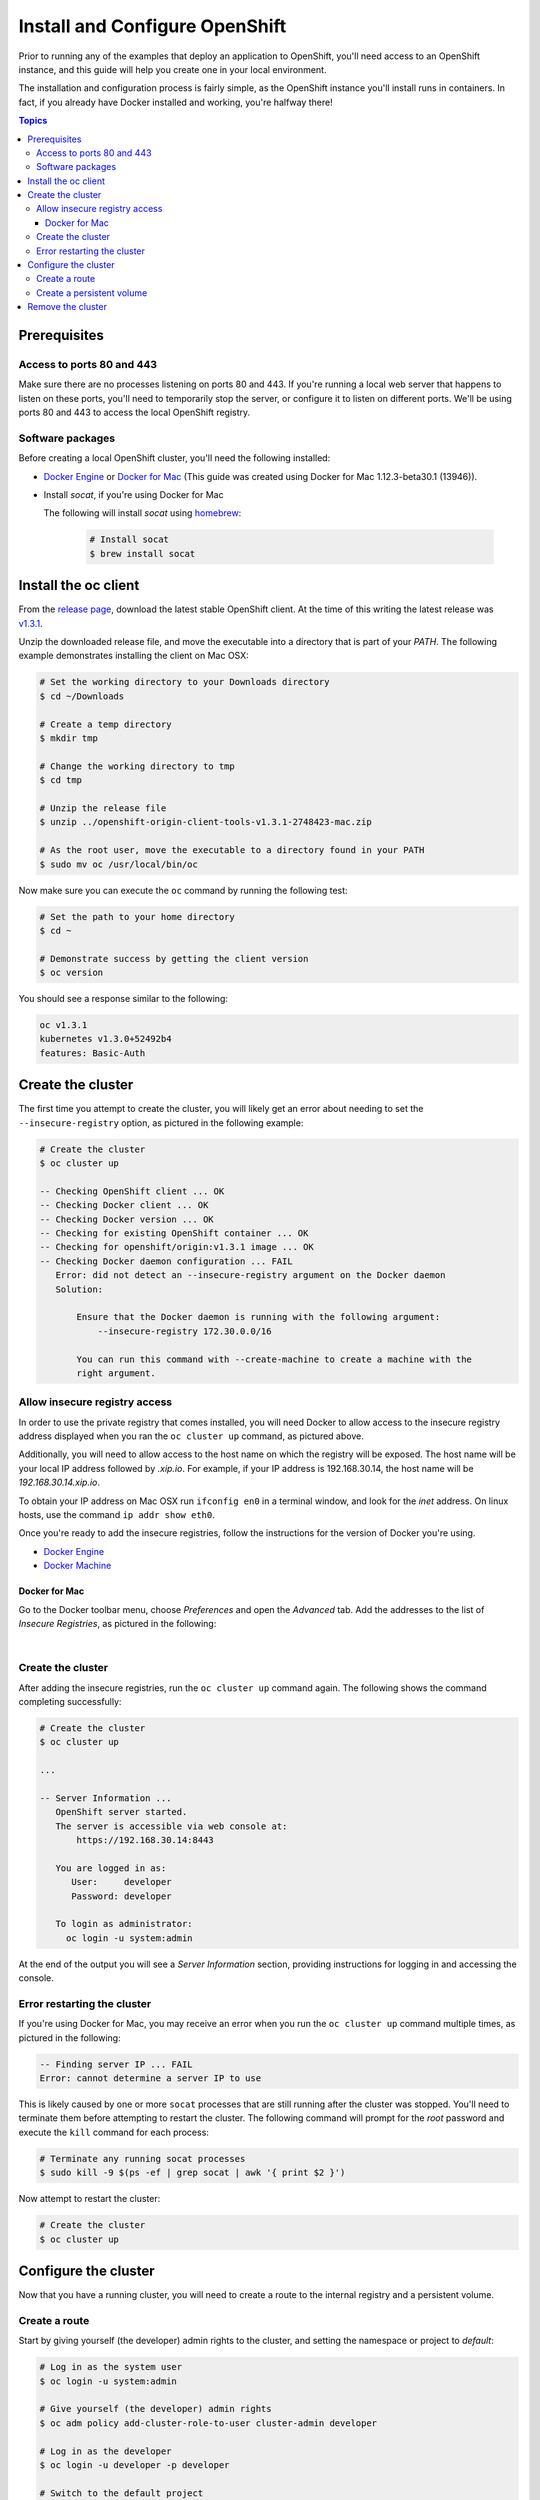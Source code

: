 Install and Configure OpenShift
===============================

Prior to running any of the examples that deploy an application to OpenShift, you'll need access to an OpenShift instance, and this guide
will help you create one in your local environment.

The installation and configuration process is fairly simple, as the OpenShift instance you'll install runs in containers. In fact, if you
already have Docker installed and working, you're halfway there!

.. contents:: Topics

.. _prerequisites:

Prerequisites
-------------

Access to ports 80 and 443
``````````````````````````
Make sure there are no processes listening on ports 80 and 443. If you're running a local web server that happens to listen on these ports, you'll need to temporarily stop the server, or configure it to listen on different ports. We'll be using ports 80 and 443 to access the local OpenShift registry.

Software packages
`````````````````

Before creating a local OpenShift cluster, you'll need the following installed:

+ `Docker Engine <https://docs.docker.com/engine/installation/>`_ or `Docker for Mac <https://docs.docker.com/docker-for-mac/>`_ (This guide was created using Docker for Mac 1.12.3-beta30.1 (13946)).
+ Install *socat*, if you're using Docker for Mac

  The following will install *socat* using `homebrew <http://brew.sh/>`_:

    .. code-block:: bash

        # Install socat
        $ brew install socat

.. _install_the_oc_client:

Install the oc client
---------------------

From the `release page <https://github.com/openshift/origin/releases>`_, download the latest stable OpenShift client. At the time of this writing the latest
release was `v1.3.1 <https://github.com/openshift/origin/releases/tag/v1.3.1>`_.

Unzip the downloaded release file, and move the executable into a directory that is part of your *PATH*. The following example demonstrates installing the
client on Mac OSX:

.. code-block:: bash

    # Set the working directory to your Downloads directory
    $ cd ~/Downloads

    # Create a temp directory
    $ mkdir tmp

    # Change the working directory to tmp
    $ cd tmp

    # Unzip the release file
    $ unzip ../openshift-origin-client-tools-v1.3.1-2748423-mac.zip

    # As the root user, move the executable to a directory found in your PATH
    $ sudo mv oc /usr/local/bin/oc

Now make sure you can execute the ``oc`` command by running the following test:

.. code-block:: bash

    # Set the path to your home directory
    $ cd ~

    # Demonstrate success by getting the client version
    $ oc version

You should see a response similar to the following:

.. code-block:: bash

    oc v1.3.1
    kubernetes v1.3.0+52492b4
    features: Basic-Auth

.. _create_the_cluster:

Create the cluster
------------------

The first time you attempt to create the cluster, you will likely get an error about needing to set the ``--insecure-registry``
option, as pictured in the following example:

.. code-block:: bash

    # Create the cluster
    $ oc cluster up

    -- Checking OpenShift client ... OK
    -- Checking Docker client ... OK
    -- Checking Docker version ... OK
    -- Checking for existing OpenShift container ... OK
    -- Checking for openshift/origin:v1.3.1 image ... OK
    -- Checking Docker daemon configuration ... FAIL
       Error: did not detect an --insecure-registry argument on the Docker daemon
       Solution:

           Ensure that the Docker daemon is running with the following argument:
     	       --insecure-registry 172.30.0.0/16

           You can run this command with --create-machine to create a machine with the
           right argument.

.. _allow_insecure_registry_access:

Allow insecure registry access
``````````````````````````````

In order to use the private registry that comes installed, you will need Docker to allow access to the insecure registry address
displayed when you ran the ``oc cluster up`` command, as pictured above.

Additionally, you will need to allow access to the host name on which the registry will be exposed. The host name will be your
local IP address followed by *.xip.io*. For example, if your IP address is 192.168.30.14, the host name will be *192.168.30.14.xip.io*.

To obtain your IP address on Mac OSX run ``ifconfig en0`` in a terminal window, and look for the *inet* address. On linux hosts, use
the command ``ip addr show eth0``.

Once you're ready to add the insecure registries, follow the instructions for the version of Docker you're using.

+ `Docker Engine <https://docs.docker.com/registry/insecure/>`_
+ `Docker Machine <https://docs.docker.com/machine/reference/create/#/specifying-configuration-options-for-the-created-docker-engine>`_

Docker for Mac
..............

Go to the Docker toolbar menu, choose *Preferences* and open the *Advanced* tab. Add the addresses to the list of
*Insecure Registries*, as pictured in the following:

.. image:: _static/doc_images/insecure_registry.png
   :height: 111px
   :width: 188px
   :scale: 250%
   :alt: Adding an insecure registry
   :align: center

.. Docker Toolbox
   ..............
   For Docker Toolbox you will need to create a new machine with the correct options. The following demonstrates creating a new
   machine named *devel*. Replace the IP addresses with those for your machine:
   .. code-block:: bash
   # Create a new Docker machine
   $ docker-machine create -d virtualbox
       --engine-insecure-registry 172.30.0.0/16 \
       --engine-insecure-registry 192.168.30.14.xip.io \
       --virtualbox-host-dns-resolver \
       devel

|

.. _restart_the_cluster:

Create the cluster
``````````````````

After adding the insecure registries, run the ``oc cluster up`` command again. The following shows the command completing
successfully:

.. code-block:: bash

    # Create the cluster
    $ oc cluster up

    ...

    -- Server Information ...
       OpenShift server started.
       The server is accessible via web console at:
           https://192.168.30.14:8443

       You are logged in as:
          User:     developer
          Password: developer

       To login as administrator:
         oc login -u system:admin

At the end of the output you will see a *Server Information* section, providing instructions for logging in and accessing
the console.

Error restarting the cluster
````````````````````````````

If you're using Docker for Mac, you may receive an error when you run the ``oc cluster up`` command multiple times, as
pictured in the following:

.. code-block:: bash

   -- Finding server IP ... FAIL
   Error: cannot determine a server IP to use

This is likely caused by one or more ``socat`` processes that are still running after the cluster was stopped. You'll need
to terminate them before attempting to restart the cluster. The following command will prompt for the *root* password and
execute the ``kill`` command for each process:

.. code-block:: bash

    # Terminate any running socat processes
    $ sudo kill -9 $(ps -ef | grep socat | awk '{ print $2 }')

Now attempt to restart the cluster:

.. code-block:: bash

    # Create the cluster
    $ oc cluster up

.. _configure_the_cluster:

Configure the cluster
---------------------

Now that you have a running cluster, you will need to create a route to the internal registry and a persistent volume.

.. _create_a_route:

Create a route
``````````````
Start by giving yourself (the developer) admin rights to the cluster, and setting the namespace or project to *default*:

.. code-block:: bash

    # Log in as the system user
    $ oc login -u system:admin

    # Give yourself (the developer) admin rights
    $ oc adm policy add-cluster-role-to-user cluster-admin developer

    # Log in as the developer
    $ oc login -u developer -p developer

    # Switch to the default project
    $ oc project default

Next copy the following YAML to a local file called *registry.yml*, replacing each occurrence of the IP address (there are two)
with your local IP address:

.. code-block:: bash

    apiVersion: v1
    kind: Route
    metadata:
      name: registry-access
    spec:
      host: 192.168.30.14.xip.io
      to:
        kind: Service
        name: docker-registry
        weight: 100
      port:
        targetPort: 5000-tcp
      tls:
        termination: edge
        insecureEdgeTerminationPolicy: Allow
    status:
      ingress:
        -
          host: 192.168.30.14.xip.io
          routerName: router
          conditions:
            -
              type: Admitted
              status: 'True'

The above configuration defines a route object that allows the registry to be accessed as *https://<your IP address>.xip.io*.

Now execute the following to actually create the route by using the ``oc create`` command to read the definition from the file
you just created:

.. code-block:: bash

    # Create the route
    $ oc create -f registry.yml

To test registry access, log in with the ``docker login`` command, using *developer* as the username and the OpenShift access
token as the password. Execute the following command to perform the login, replacing the IP address with your own:

.. code-block:: bash

    # Log into the OpenShift registry
    $ docker login https://192.168.30.14.xip.io -u developer -p $(oc whoami -t)

.. _create_a_persistent_volume:

Create a persistent volume
``````````````````````````

Copy the following definition to a file called *persistent.yml*, replacing the *path* with a path that works in your environment.
You will use this definition to create a 10GB persistent volume named *project-data* that will exist as long as the cluster exists.

.. code-block:: bash

    apiVersion: v1
    kind: PersistentVolume
    metadata:
      name: project-data
    spec:
      capacity:
        storage: 10Gi
      accessModes:
        - ReadWriteOnce
        - ReadWriteMany
      persistentVolumeReclaimPolicy: Retain
      hostPath:
        path: /Users/<your username>/volumes/project-data


Now execute the following to actually create the volume by using ``oc create`` to read the definition from the file you just
created:

.. code-block:: bash

    # Create the persistent volume
    $ oc create -f persistent.yml

.. _remove_the_cluster:

Remove the cluster
------------------

When you're done with the cluster, you can remove it by simply running the following:

.. code-block:: bash

    # Remove the cluster
    $ oc cluster down

The above will completely remove the OpenShift containers.

If you're running Docker for Mac, you will also want to remove any lingering ``socat`` processes. Executing the follwogin will
prompt for the *root* password and then execute the ``kill`` command on each:

.. code-block:: bash

    # Stop any lingering socat processes
    $ sudo kill -9 $(ps -ef | grep socat | awk '{ print $2 }')
